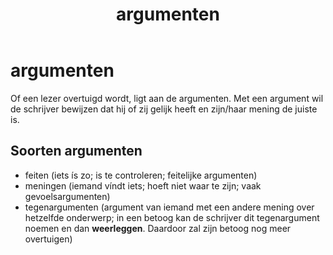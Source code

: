 :PROPERTIES:
:ID:       3028e286-e6aa-4e5d-90db-447ded5b3f90
:END:
#+title: argumenten
* argumenten
Of een lezer overtuigd wordt, ligt aan de argumenten. Met een argument wil de schrijver bewijzen dat hij of zij gelijk heeft en zijn/haar mening de juiste is.
** Soorten argumenten
 * feiten (iets ís zo; is te controleren; feitelijke argumenten)
 * meningen (iemand víndt iets; hoeft niet waar te zijn; vaak gevoelsargumenten)
 * tegenargumenten (argument van iemand met een andere mening over hetzelfde onderwerp; in een betoog kan de schrijver dit tegenargument noemen en dan *weerleggen*. Daardoor zal zijn betoog nog meer overtuigen)
